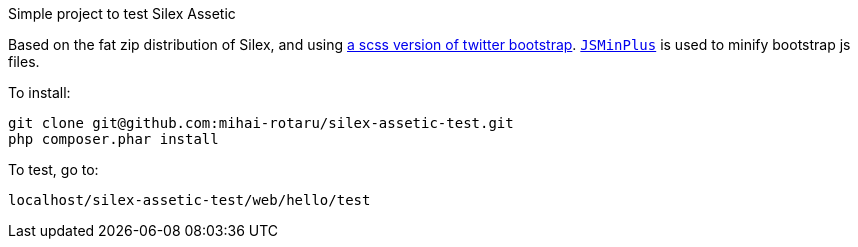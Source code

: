 Simple project to test Silex Assetic

Based on the fat zip distribution of Silex, and using
https://github.com/jlong/sass-twitter-bootstrap[a scss version of twitter bootstrap].
https://github.com/mrclay/minify[`JSMinPlus`] is used to minify bootstrap js files.

.To install:
------
git clone git@github.com:mihai-rotaru/silex-assetic-test.git
php composer.phar install
------

.To test, go to:
------
localhost/silex-assetic-test/web/hello/test
------
